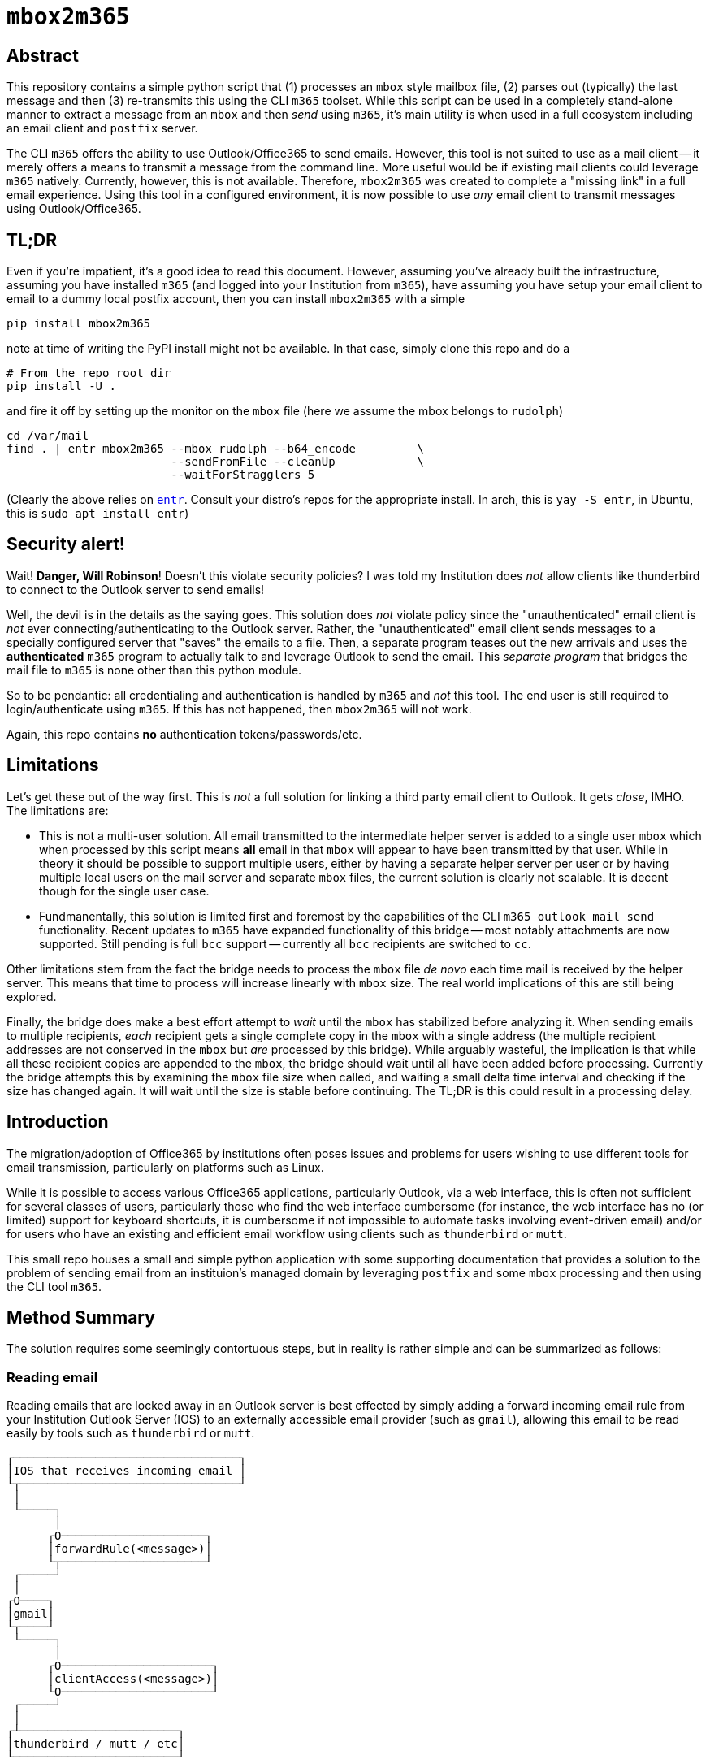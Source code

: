 = ``mbox2m365``

== Abstract

This repository contains a simple python script that (1) processes an ``mbox`` style mailbox file, (2) parses out (typically) the last message and then (3) re-transmits this using the CLI `m365` toolset. While this script can be used in a completely stand-alone manner to extract a message from an ``mbox`` and then _send_ using ``m365``, it's main utility is when used in a full ecosystem including an email client and ``postfix`` server.

The CLI ``m365`` offers the ability to use Outlook/Office365 to send emails. However, this tool is not suited to use as a mail client -- it merely offers a means to transmit a message from the command line. More useful would be if existing mail clients could leverage ``m365`` natively. Currently, however, this is not available. Therefore, ``mbox2m365`` was created to complete a "missing link" in a full email experience. Using this tool in a configured environment, it is now possible to use _any_ email client to transmit messages using Outlook/Office365.

== TL;DR

Even if you're impatient, it's a good idea to read this document. However, assuming you've already built the infrastructure, assuming you have installed ``m365`` (and logged into your Institution from ``m365``), have assuming you have setup your email client to email to a dummy local postfix account, then you can install ``mbox2m365`` with a simple

```bash
pip install mbox2m365
```

note at time of writing the PyPI install might not be available. In that case, simply clone this repo and do a

```bash
# From the repo root dir
pip install -U .
```

and fire it off by setting up the monitor on the ``mbox`` file (here we assume the mbox belongs to ``rudolph``)

```bash
cd /var/mail
find . | entr mbox2m365 --mbox rudolph --b64_encode         \
                        --sendFromFile --cleanUp            \
                        --waitForStragglers 5
```

(Clearly the above relies on https://github.com/eradman/entr[``entr``]. Consult your distro's repos for the appropriate install. In arch, this is ``yay -S entr``, in Ubuntu, this is ``sudo apt install entr``)

== Security alert!

Wait! **Danger, Will Robinson**! Doesn't this violate security policies? I was told my Institution does _not_ allow clients like thunderbird to connect to the Outlook server to send emails!

Well, the devil is in the details as the saying goes. This solution does _not_ violate policy since the "unauthenticated" email client is _not_ ever connecting/authenticating to the Outlook server. Rather, the "unauthenticated" email client sends messages to a specially configured server that "saves" the emails to a file. Then, a separate program teases out the new arrivals and uses the *authenticated* ``m365`` program to actually talk to and leverage Outlook to send the email. This _separate program_ that bridges the mail file to ``m365`` is none other than this python module.

So to be pendantic: all credentialing and authentication is handled by ``m365`` and _not_ this tool. The end user is still required to login/authenticate using ``m365``. If this has not happened, then ``mbox2m365`` will not work.

Again, this repo contains **no** authentication tokens/passwords/etc.

== Limitations

Let's get these out of the way first. This is _not_ a full solution for linking a third party email client to Outlook. It gets _close_, IMHO. The limitations are:

* This is not a multi-user solution. All email transmitted to the intermediate helper server is added to a single user ``mbox`` which when processed by this script means *all* email in that ``mbox`` will appear to have been transmitted by that user. While in theory it should be possible to support multiple users, either by having a separate helper server per user or by having multiple local users on the mail server and separate ``mbox`` files, the current solution is clearly not scalable. It is decent though for the single user case.

* Fundmanentally, this solution is limited first and foremost by the capabilities of the CLI ``m365 outlook mail send`` functionality. Recent updates to ``m365`` have expanded functionality of this bridge -- most notably attachments are now supported. Still pending is full ``bcc`` support -- currently all ``bcc`` recipients are switched to ``cc``.

Other limitations stem from the fact the bridge needs to process the ``mbox`` file _de novo_ each time mail is received by the helper server. This means that time to process will increase linearly with ``mbox`` size. The real world implications of this are still being explored.

Finally, the bridge does make a best effort attempt to _wait_ until the ``mbox`` has stabilized before analyzing it. When sending emails to multiple recipients, _each_ recipient gets a single complete copy in the ``mbox`` with a single address (the multiple recipient addresses are not conserved in the ``mbox`` but _are_ processed by this bridge). While arguably wasteful, the implication is that while all these recipient copies are appended to the ``mbox``, the bridge should wait until all have been added before processing. Currently the bridge attempts this by examining the ``mbox`` file size when called, and waiting a small delta time interval and checking if the size has changed again. It will wait until the size is stable before continuing. The TL;DR is this could result in a processing delay.

== Introduction

The migration/adoption of Office365 by institutions often poses issues and problems for users wishing to use different tools for email transmission, particularly on platforms such as Linux.

While it is possible to access various Office365 applications, particularly Outlook, via a web interface, this is often not sufficient for several classes of users, particularly those who find the web interface cumbersome (for instance, the web interface has no (or limited) support for keyboard shortcuts, it is cumbersome if not impossible to automate tasks involving event-driven email) and/or for users who have an existing and efficient email workflow using clients such as ``thunderbird`` or ``mutt``.

This small repo houses a small and simple python application with some supporting documentation that provides a solution to the problem of sending email from an instituion's managed domain by leveraging ``postfix`` and some ``mbox`` processing and then using the CLI tool ``m365``.

== Method Summary

The solution requires some seemingly contortuous steps, but in reality is rather simple and can be summarized as follows:

=== Reading email
Reading emails that are locked away in an Outlook server is best effected by simply adding a forward incoming email rule from your Institution Outlook Server (IOS) to an externally accessible email provider (such as ``gmail``), allowing this email to be read easily by tools such as ``thunderbird`` or ``mutt``.

```
┌─────────────────────────────────┐
│IOS that receives incoming email │
└┬────────────────────────────────┘
 │
 └─────┐
       │
      ┌O─────────────────────┐
      │forwardRule(<message>)│
      └┬─────────────────────┘
 ┌─────┘
 │
┌O────┐
│gmail│
└┬────┘
 └─────┐
       │
      ┌O──────────────────────┐
      │clientAccess(<message>)│
      └O──────────────────────┘
 ┌─────┘
 │
┌┴───────────────────────┐
│thunderbird / mutt / etc│
└────────────────────────┘

```


=== Sending email

The message is now outside of Outlook, and if the Institution does not allow non-authorized clients (often this means they only allow Microsoft tools) to connect to the Outlook server, the following work around will help. Essentially, the outside client should be configured to send email using a properly setup ``postfix`` server that simply copies the target email to an ``mbox`` file.

This ``mbox`` file is then monitored for any changes, and on a change (assumed to mean a new email message has been appended), a new process is fired off to parse off the latest message and then use the command line ``m365`` CLI tool to have the IOS send the email.

```
┌───────────────────────┐
│thundebird / mutt /etc │
└┬──────────────────────┘
 │
 └─────┐
       │
      ┌O────────────────────────────┐
      │sendmail(<message>) (postfix)│
      └┬────────────────────────────┘
 ┌─────┘
 │
┌O────┐
│mbox │
└┬────┘
 └─────┐
       │
      ┌O────────┐
      │mbox2m365│ <--- this repo!
      └┬────────┘
 ┌─────┘
 │
┌O─────────────┐
│m365 <message>│
└┬─────────────┘
 │
┌O────────────────────────────────┐
│IOS that transmits outgoing email│
└─────────────────────────────────┘
```

== ``mbox2m365``

While all the building blocks to effect the solution exist, the one missing piece is the ``mbox`` to ``m365`` block, which is provided for by this rather simple python script.

== Setup your helper mail server, ``postfix``

First, install ``postfix``

=== Arch

```bash
yay -S postfix
```

=== Ubuntu

```bash
sudo apt install postfix
```
== ``transport``

Now, edit the ``transport`` file.

```bash
sudo bash
cd /etc/postfix
cp transport transport.orig
echo "* local:rudolph" >> transport
```

== ``main.cf``

For the ``main.cf`` file, do

```bash
# Assuming you are still in the /etc/postfix dir in a sudo bash shell...
cp main.cf main.cf.orig
echo "mydomain = pangea.net" >> main.cf
echo "luser_relay = rudolph@pangea.net"
echo "transport_maps = hash:/etc/postfix/transport" >> main.cf
```

== enable/restart the services

```bash
sudo systemctl enable postfix.service
sudo systemctl restart postfix.service
```

== Email client

Simply configure your email client to use the machine running ``postfix`` as your email server. All emails will be appended to the ``transport`` user's ``mbox`` file.

== Fire up ``mbox2m365``

The final piece of the puzzle:

```bash
cd /var/mail
find . | entr mbox2m365 --mbox rudolph --b64_encode         \
                        --sendFromFile --cleanUp            \
                        --waitForStragglers 5
```

_-30-_


